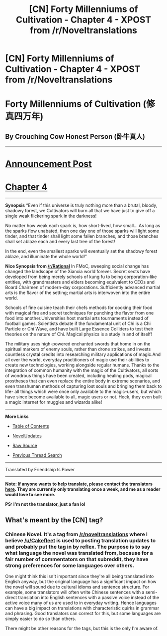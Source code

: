 #+TITLE: [CN] Forty Millenniums of Cultivation - Chapter 4 - XPOST from /r/Noveltranslations

* [CN] Forty Millenniums of Cultivation - Chapter 4 - XPOST from /r/Noveltranslations
:PROPERTIES:
:Author: Cakefleet
:Score: 10
:DateUnix: 1477004660.0
:DateShort: 2016-Oct-21
:END:
* Forty Millenniums of Cultivation (修真四万年)
  :PROPERTIES:
  :CUSTOM_ID: forty-millenniums-of-cultivation-修真四万年
  :END:
** By Crouching Cow Honest Person (卧牛真人)
   :PROPERTIES:
   :CUSTOM_ID: by-crouching-cow-honest-person-卧牛真人
   :END:

--------------

* [[https://friendshipispower.wordpress.com/][Announcement Post]]
  :PROPERTIES:
  :CUSTOM_ID: announcement-post
  :END:
* [[https://friendshipispower.wordpress.com/2016/10/19/chapter-4-demonic-blade-peng-hai/][Chapter 4]]
  :PROPERTIES:
  :CUSTOM_ID: chapter-4
  :END:

--------------

*Synopsis* “Even if this universe is truly nothing more than a brutal, bloody, shadowy forest, we Cultivators will burn all that we have just to give off a single weak flickering spark in the darkness!

No matter how weak each spark is, how short-lived, how small... As long as the sparks flow unabated, then one day one of those sparks will light some tinder, and that tinder shall light some fallen branches, and those branches shall set ablaze each and every last tree of the forest!

In the end, even the smallest sparks will eventually set the shadowy forest ablaze, and illuminate the whole world!”

*Nice Synopsis from [[https://www.reddit.com/r/rational/comments/4zncxn/forty_millenniums_of_cultivation_%E4%BF%AE%E7%9C%9F%E5%9B%9B%E4%B8%87%E5%B9%B4_rt/][/r/Rational]]* In FMoC, sweeping social change has changed the landscape of the Xianxia world forever. Secret sects have developed from being merely schools of kung fu to being corporation-like entities, with grandmasters and elders becoming equivalent to CEOs and Board Chairmen of modern-day corporations. Sufficiently advanced martial arts is the flavor of the setting; martial arts is interwoven into the entire world.

Schools of fine cuisine teach their chefs methods for cooking their food with magical fire and secret techniques for punching the flavor from one food into another.Universities host martial arts tournaments instead of football games. Scientists debate if the fundamental unit of Chi is a Chi Particle or Chi Wave, and have built Large Essence Colliders to test their theories on the nature of Chi. Magical physics is a study in and of itself!

The military uses high-powered enchanted swords that home in on the spiritual markers of enemy souls, rather than drone strikes, and invests countless crystal credits into researching military applications of magic.And all over the world, everyday practitioners of magic use their abilities to create new technologies, working alongside regular humans. Thanks to the integration of common humanity with the magic of the Cultivators, all sorts of wondrous things have been created, including healing pods, magical prostheses that can even replace the entire body in extreme scenarios, and even transhuman methods of capturing lost souls and bringing them back to life- all things which were once only available to the magic-users, but which have since become available to all, magic users or not. Heck, they even built a magic internet for muggles and wizards alike!

--------------

*More Links*

- [[https://friendshipispower.wordpress.com/forty-millenniums-of-cultivation-chapters/][Table of Contents]]

- [[http://www.novelupdates.com/series/forty-millenniums-of-cultivation/][NovelUpdates]]

- [[http://read.qidian.com/BookReader/GrhBjciXhoI1.aspx][Raw Source]]

- [[https://www.reddit.com/r/noveltranslations/search?q=title%3AForty+Millenniums+of+Cultivation+flair%3Acn&restrict_sr=on&sort=new&t=all][Previous Thread Search]]

--------------

Translated by Friendship Is Power

--------------

*Note: If anyone wants to help translate, please contact the translators [[https://friendshipispower.wordpress.com/contact/][here]]. They are currently only translating once a week, and me as a reader would love to see more.*

*PS: I'm not the translator, just a fan lol*


** What's meant by the [CN] tag?
:PROPERTIES:
:Author: Zephyr1011
:Score: 1
:DateUnix: 1477071796.0
:DateShort: 2016-Oct-21
:END:

*** Chinese Novel. It's a tag from [[/r/noveltranslations]] where I believe [[/u/Cakefleet]] is used to posting translation updates to and probably put the tag in by reflex. The purpose is to say what language the novel was translated from, because for a fair number of commentators on that subreddit, they have strong preferences for some languages over others.

One might think this isn't important since they're all being translated into English anyway, but the original language has a significant impact on how the novel will sound due to cultural idioms and sentence structure. For example, some translators will often write Chinese sentences with a semi-direct translation into English sentences with a passive voice instead of the active voice many of us are used to in everyday writing. Hence languages can have a big impact on translations with characteristic quirks in grammar and phrasing. Good translators can correct for this, but some languages are simply easier to do so than others.

There might be other reasons for the tags, but this is the only I'm aware of.
:PROPERTIES:
:Author: xamueljones
:Score: 5
:DateUnix: 1477075802.0
:DateShort: 2016-Oct-21
:END:
